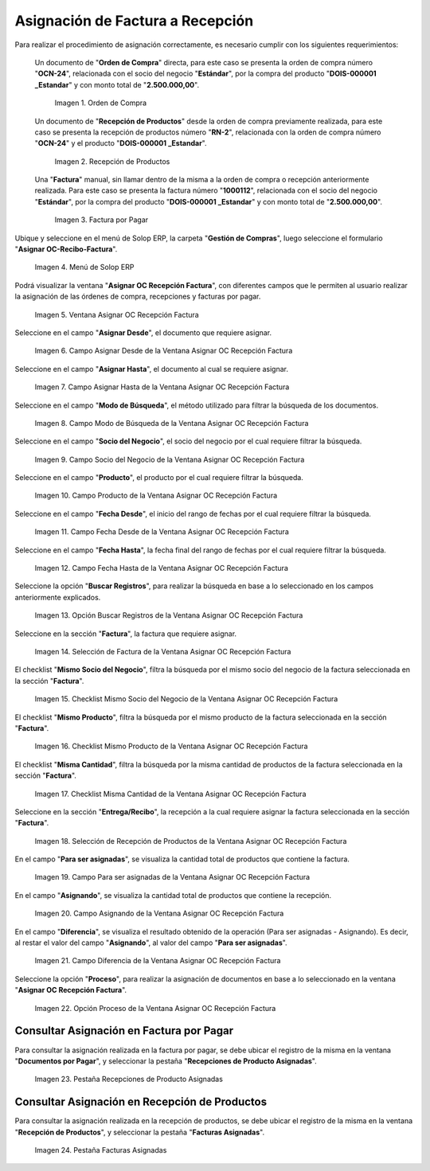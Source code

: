 .. |Orden de Compra| image:: resources/purchase-order.png
.. |Recepción de Productos| image:: resources/product-receipt.png
.. |Factura por Pagar| image:: resources/invoice-payable.png
.. |Menú de ADempiere| image:: resources/menu-assign-oc-receipt-invoice.png
.. |Ventana Asignar OC Recepción Factura| image:: resources/assign-oc-receipt-invoice-window.png
.. |Campo Asignar Desde de la Ventana Asignar OC Recepción Factura| image:: resources/assign-from-field-in-the-assign-oc-receipt-invoice-window.png
.. |Campo Asignar Hasta de la Ventana Asignar OC Recepción Factura| image:: resources/assign-to-field-in-the-assign-oc-receipt-invoice-window.png
.. |Campo Modo de Búsqueda de la Ventana Asignar OC Recepción Factura| image:: resources/search-mode-field-in-the-assign-oc-receipt-invoice-window.png
.. |Campo Socio del Negocio de la Ventana Asignar OC Recepción Factura| image:: resources/business-partner-field-of-the-assign-oc-receipt-invoice-window.png
.. |Campo Producto de la Ventana Asignar OC Recepción Factura| image:: resources/product-field-of-the-assign-oc-receipt-invoice-window.png
.. |Campo Fecha Desde de la Ventana Asignar OC Recepción Factura| image:: resources/date-from-field-in-the-assign-oc-receipt-invoice-window.png
.. |Campo Fecha Hasta de la Ventana Asignar OC Recepción Factura| image:: resources/date-to-field-in-the-assign-oc-receipt-invoice-window.png
.. |Opción Buscar Registros de la Ventana Asignar OC Recepción Factura| image:: resources/option-to-find-records-in-the-window-assign-oc-receipt-invoice.png
.. |Selección de Factura de la Ventana Asignar OC Recepción Factura| image:: resources/invoice-selection-from-the-assign-oc-receipt-invoice-window.png
.. |Checklist Mismo Socio del Negocio de la Ventana Asignar OC Recepción Factura| image:: resources/checklist-same-business-partner-window-assign-oc-receipt-invoice.png
.. |Checklist Mismo Producto de la Ventana Asignar OC Recepción Factura| image:: resources/checklist-same-product-from-window-assign-oc-receipt-invoice.png
.. |Checklist Misma Cantidad de la Ventana Asignar OC Recepción Factura| image:: resources/checklist-same-amount-of-window-assign-oc-receipt-invoice.png
.. |Selección de Recepción de Productos de la Ventana Asignar OC Recepción Factura| image:: resources/product-reception-selection-from-the-assign-oc-reception-invoice-window.png
.. |Campo Para ser asignadas de la Ventana Asignar OC Recepción Factura| image:: resources/field-to-be-assigned-from-the-window-assign-oc-receipt-invoice.png
.. |Campo Asignando de la Ventana Asignar OC Recepción Factura| image:: resources/assigning-field-of-the-assign-oc-receipt-invoice-window.png
.. |Campo Diferencia de la Ventana Asignar OC Recepción Factura| image:: resources/field-difference-of-the-window-assign-oc-receipt-invoice.png
.. |Opción Proceso de la Ventana Asignar OC Recepción Factura| image:: resources/process-option-of-the-window-assign-oc-receipt-invoice.png
.. |Pestaña Recepciones de Producto Asignadas| image:: resources/assigned-product-receipts-tab.png
.. |Pestaña Facturas Asignadas| image:: resources/assigned-invoices-tab.png

.. _documento/asignar-orden-de-compra-recepción-factura:

**Asignación de Factura a Recepción**
=====================================

Para realizar el procedimiento de asignación correctamente, es necesario cumplir con los siguientes requerimientos:

    Un documento de "**Orden de Compra**" directa, para este caso se presenta la orden de compra número "**OCN-24**", relacionada con el socio del negocio "**Estándar**", por la compra del producto "**DOIS-000001	_Estandar**" y con monto total de "**2.500.000,00**".

        |Orden de Compra|

        Imagen 1. Orden de Compra

    Un documento de "**Recepción de Productos**" desde la orden de compra previamente realizada, para este caso se presenta la recepción de productos número "**RN-2**", relacionada con la orden de compra número "**OCN-24**" y el producto "**DOIS-000001	_Estandar**".

        |Recepción de Productos|

        Imagen 2. Recepción de Productos

    Una "**Factura**" manual, sin llamar dentro de la misma a la orden de compra o recepción anteriormente realizada. Para este caso se presenta la factura número "**1000112**", relacionada con el socio del negocio "**Estándar**", por la compra del producto "**DOIS-000001	_Estandar**" y con monto total de "**2.500.000,00**".

        |Factura por Pagar|

        Imagen 3. Factura por Pagar

Ubique y seleccione en el menú de Solop ERP, la carpeta "**Gestión de Compras**", luego seleccione el formulario "**Asignar OC-Recibo-Factura**".

    |Menú de ADempiere|

    Imagen 4. Menú de Solop ERP

Podrá visualizar la ventana "**Asignar OC Recepción Factura**", con diferentes campos que le permiten al usuario realizar la asignación de las órdenes de compra, recepciones y facturas por pagar.

    |Ventana Asignar OC Recepción Factura|

    Imagen 5. Ventana Asignar OC Recepción Factura

Seleccione en el campo "**Asignar Desde**", el documento que requiere asignar.

    |Campo Asignar Desde de la Ventana Asignar OC Recepción Factura|

    Imagen 6. Campo Asignar Desde de la Ventana Asignar OC Recepción Factura

Seleccione en el campo "**Asignar Hasta**", el documento al cual se requiere asignar.

    |Campo Asignar Hasta de la Ventana Asignar OC Recepción Factura|

    Imagen 7. Campo Asignar Hasta de la Ventana Asignar OC Recepción Factura

Seleccione en el campo "**Modo de Búsqueda**", el método utilizado para filtrar la búsqueda de los documentos.

    |Campo Modo de Búsqueda de la Ventana Asignar OC Recepción Factura|

    Imagen 8. Campo Modo de Búsqueda de la Ventana Asignar OC Recepción Factura

Seleccione en el campo "**Socio del Negocio**", el socio del negocio por el cual requiere filtrar la búsqueda.

    |Campo Socio del Negocio de la Ventana Asignar OC Recepción Factura|

    Imagen 9. Campo Socio del Negocio de la Ventana Asignar OC Recepción Factura

Seleccione en el campo "**Producto**", el producto por el cual requiere filtrar la búsqueda.

    |Campo Producto de la Ventana Asignar OC Recepción Factura|

    Imagen 10. Campo Producto de la Ventana Asignar OC Recepción Factura

Seleccione en el campo "**Fecha Desde**", el inicio del rango de fechas por el cual requiere filtrar la búsqueda.

    |Campo Fecha Desde de la Ventana Asignar OC Recepción Factura|

    Imagen 11. Campo Fecha Desde de la Ventana Asignar OC Recepción Factura

Seleccione en el campo "**Fecha Hasta**", la fecha final del rango de fechas por el cual requiere filtrar la búsqueda.

    |Campo Fecha Hasta de la Ventana Asignar OC Recepción Factura|

    Imagen 12. Campo Fecha Hasta de la Ventana Asignar OC Recepción Factura

Seleccione la opción "**Buscar Registros**", para realizar la búsqueda en base a lo seleccionado en los campos anteriormente explicados.

    |Opción Buscar Registros de la Ventana Asignar OC Recepción Factura|

    Imagen 13. Opción Buscar Registros de la Ventana Asignar OC Recepción Factura

Seleccione en la sección "**Factura**", la factura que requiere asignar.

    |Selección de Factura de la Ventana Asignar OC Recepción Factura|

    Imagen 14. Selección de Factura de la Ventana Asignar OC Recepción Factura

El checklist "**Mismo Socio del Negocio**", filtra la búsqueda por el mismo socio del negocio de la factura seleccionada en la sección "**Factura**".

    |Checklist Mismo Socio del Negocio de la Ventana Asignar OC Recepción Factura|

    Imagen 15. Checklist Mismo Socio del Negocio de la Ventana Asignar OC Recepción Factura

El checklist "**Mismo Producto**", filtra la búsqueda por el mismo producto de la factura seleccionada en la sección "**Factura**".

    |Checklist Mismo Producto de la Ventana Asignar OC Recepción Factura|

    Imagen 16. Checklist Mismo Producto de la Ventana Asignar OC Recepción Factura

El checklist "**Misma Cantidad**", filtra la búsqueda por la misma cantidad de productos de la factura seleccionada en la sección "**Factura**".

    |Checklist Misma Cantidad de la Ventana Asignar OC Recepción Factura|

    Imagen 17. Checklist Misma Cantidad de la Ventana Asignar OC Recepción Factura

Seleccione en la sección "**Entrega/Recibo**", la recepción a la cual requiere asignar la factura seleccionada en la sección "**Factura**".

    |Selección de Recepción de Productos de la Ventana Asignar OC Recepción Factura|

    Imagen 18. Selección de Recepción de Productos de la Ventana Asignar OC Recepción Factura

En el campo "**Para ser asignadas**", se visualiza la cantidad total de productos que contiene la factura.

    |Campo Para ser asignadas de la Ventana Asignar OC Recepción Factura|

    Imagen 19. Campo Para ser asignadas de la Ventana Asignar OC Recepción Factura

En el campo "**Asignando**", se visualiza la cantidad total de productos que contiene la recepción.

    |Campo Asignando de la Ventana Asignar OC Recepción Factura|

    Imagen 20. Campo Asignando de la Ventana Asignar OC Recepción Factura

En el campo "**Diferencia**", se visualiza el resultado obtenido de la operación (Para ser asignadas - Asignando). Es decir, al restar el valor del campo "**Asignando**", al valor del campo "**Para ser asignadas**". 

    |Campo Diferencia de la Ventana Asignar OC Recepción Factura|

    Imagen 21. Campo Diferencia de la Ventana Asignar OC Recepción Factura

Seleccione la opción "**Proceso**", para realizar la asignación de documentos en base a lo seleccionado en la ventana "**Asignar OC Recepción Factura**".

    |Opción Proceso de la Ventana Asignar OC Recepción Factura|

    Imagen 22. Opción Proceso de la Ventana Asignar OC Recepción Factura

**Consultar Asignación en Factura por Pagar**
---------------------------------------------

Para consultar la asignación realizada en la factura por pagar, se debe ubicar el registro de la misma en la ventana "**Documentos por Pagar**", y seleccionar la pestaña "**Recepciones de Producto Asignadas**".

    |Pestaña Recepciones de Producto Asignadas|

    Imagen 23. Pestaña Recepciones de Producto Asignadas

**Consultar Asignación en Recepción de Productos**
--------------------------------------------------

Para consultar la asignación realizada en la recepción de productos, se debe ubicar el registro de la misma en la ventana "**Recepción de Productos**", y seleccionar la pestaña "**Facturas Asignadas**".

    |Pestaña Facturas Asignadas|

    Imagen 24. Pestaña Facturas Asignadas